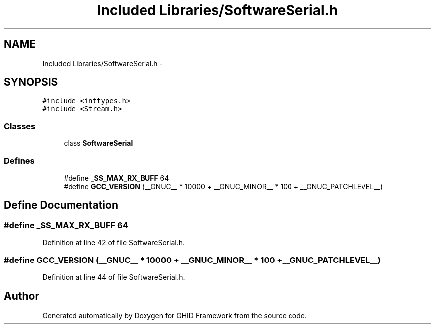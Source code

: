 .TH "Included Libraries/SoftwareSerial.h" 3 "Sun Mar 30 2014" "Version version 2.0" "GHID Framework" \" -*- nroff -*-
.ad l
.nh
.SH NAME
Included Libraries/SoftwareSerial.h \- 
.SH SYNOPSIS
.br
.PP
\fC#include <inttypes\&.h>\fP
.br
\fC#include <Stream\&.h>\fP
.br

.SS "Classes"

.in +1c
.ti -1c
.RI "class \fBSoftwareSerial\fP"
.br
.in -1c
.SS "Defines"

.in +1c
.ti -1c
.RI "#define \fB_SS_MAX_RX_BUFF\fP   64"
.br
.ti -1c
.RI "#define \fBGCC_VERSION\fP   (__GNUC__ * 10000 + __GNUC_MINOR__ * 100 + __GNUC_PATCHLEVEL__)"
.br
.in -1c
.SH "Define Documentation"
.PP 
.SS "#define \fB_SS_MAX_RX_BUFF\fP   64"
.PP
Definition at line 42 of file SoftwareSerial\&.h\&.
.SS "#define \fBGCC_VERSION\fP   (__GNUC__ * 10000 + __GNUC_MINOR__ * 100 + __GNUC_PATCHLEVEL__)"
.PP
Definition at line 44 of file SoftwareSerial\&.h\&.
.SH "Author"
.PP 
Generated automatically by Doxygen for GHID Framework from the source code\&.
